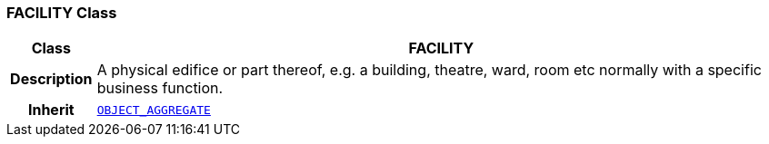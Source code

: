 === FACILITY Class

[cols="^1,3,5"]
|===
h|*Class*
2+^h|*FACILITY*

h|*Description*
2+a|A physical edifice or part thereof, e.g. a building, theatre, ward, room etc normally with a specific business function.

h|*Inherit*
2+|`<<_object_aggregate_class,OBJECT_AGGREGATE>>`

|===
